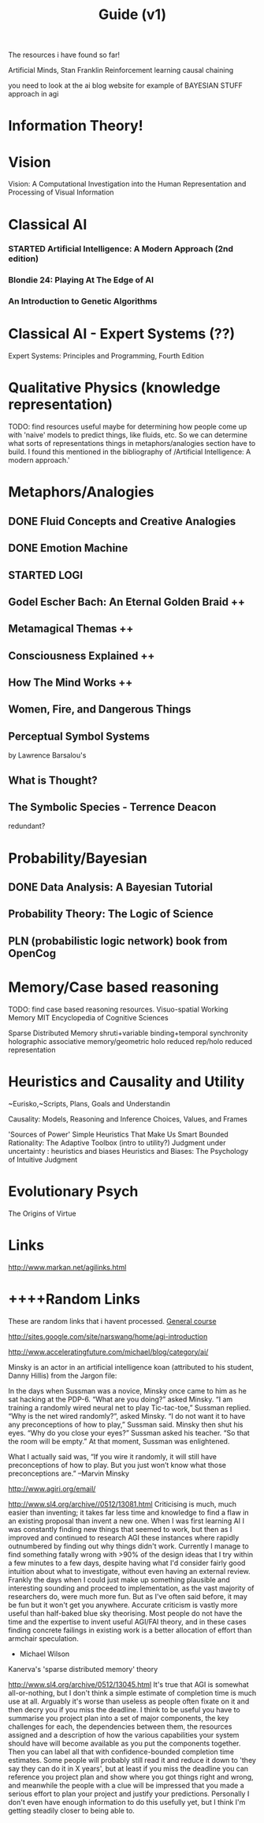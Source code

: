 #+TITLE: Guide (v1)
#+Author:
#+Date: 
#+Options: toc:nil
#+LaTeX_HEADER: \usepackage{amsmath}
#+LaTeX_HEADER: \usepackage{subfigure}
#+LaTeX_CLASS: smarticle
#+LaTeX_HEADER: \usepackage{courier}
#+LaTeX_HEADER: \usepackage{libertine}
#+LaTeX_HEADER: \usepackage{sectsty}
#+LaTeX_HEADER: \sectionfont{\normalfont\scshape}
#+LaTeX_HEADER: \subsectionfont{\normalfont\itshape}
     
\newpage
\setcounter{tocdepth}{3}
\tableofcontents
\newpage

The resources i have found so far!

Artificial Minds, Stan Franklin
Reinforcement learning
causal chaining

you need to look at the ai blog website for example of BAYESIAN STUFF approach in agi
* Information Theory!
* Vision 
Vision: A Computational Investigation into the Human Representation and Processing of Visual Information

* Classical AI
*** STARTED Artificial Intelligence: A Modern Approach (2nd edition)
*** Blondie 24: Playing At The Edge of AI  
*** An Introduction to Genetic Algorithms
* Classical AI - Expert Systems (??)
Expert Systems: Principles and Programming, Fourth Edition
* Qualitative Physics (knowledge representation)
TODO: find resources
useful maybe for determining how people come up with 'naive'
models to predict things, like fluids, etc. So we can determine what sorts of representations things in metaphors/analogies section have to build.  I found this mentioned in the bibliography of /Artificial Intelligence: A modern approach.' 
* Metaphors/Analogies
** DONE Fluid Concepts and Creative Analogies
** DONE Emotion Machine
** STARTED LOGI 
** Godel Escher Bach: An Eternal Golden Braid ++
** Metamagical Themas ++
** Consciousness Explained ++
** How The Mind Works ++
** Women, Fire, and Dangerous Things
** Perceptual Symbol Systems 
by Lawrence Barsalou's
** What is Thought?
** The Symbolic Species - Terrence Deacon
redundant?
* Probability/Bayesian
** DONE Data Analysis: A Bayesian Tutorial
** Probability Theory: The Logic of Science 
** PLN (probabilistic logic network) book from OpenCog
* Memory/Case based reasoning
TODO: find case based reasoning resources. 
Visuo-spatial Working Memory
MIT Encyclopedia of Cognitive Sciences

Sparse Distributed Memory 
shruti+variable binding+temporal synchronity
holographic associative memory/geometric holo reduced rep/holo reduced representation

* Heuristics and Causality and Utility
~Eurisko,~Scripts, Plans, Goals and Understandin

Causality: Models, Reasoning and Inference
Choices, Values, and Frames

'Sources of Power' Simple Heuristics That Make Us Smart
Bounded Rationality: The Adaptive Toolbox (intro to utility?)
Judgment under uncertainty : heuristics and biases
Heuristics and Biases: The Psychology of Intuitive Judgment 
* Evolutionary Psych
The Origins of Virtue
* Links
http://www.markan.net/agilinks.html
* ++++Random Links
These are random links that i havent processed.
[[http://www.agiri.org/wiki/Instead_of_an_AGI_Textbook][General course]]

http://sites.google.com/site/narswang/home/agi-introduction



http://www.acceleratingfuture.com/michael/blog/category/ai/

    Minsky is an actor in an artificial intelligence koan (attributed to his student, Danny Hillis) from the Jargon file:

    In the days when Sussman was a novice, Minsky once came to him as he sat hacking at the PDP-6.
    “What are you doing?” asked Minsky.
    “I am training a randomly wired neural net to play Tic-tac-toe,” Sussman replied.
    “Why is the net wired randomly?”, asked Minsky.
    “I do not want it to have any preconceptions of how to play,” Sussman said.
    Minsky then shut his eyes.
    “Why do you close your eyes?” Sussman asked his teacher.
    “So that the room will be empty.”
    At that moment, Sussman was enlightened.

    What I actually said was, “If you wire it randomly, it will still have preconceptions of how to play. But you just won’t know what those preconceptions are.” –Marvin Minsky




http://www.agiri.org/email/


http://www.sl4.org/archive//0512/13081.html
Criticising is much, much easier than inventing; it 
takes far less time and knowledge to find a flaw in an 
existing proposal than invent a new one. When I was 
first learning AI I was constantly finding new things 
that seemed to work, but then as I improved and continued 
to research AGI these instances where rapidly outnumbered 
by finding out why things didn't work. Currently I manage 
to find something fatally wrong with >90% of the design 
ideas that I try within a few minutes to a few days, 
despite having what I'd consider fairly good intuition 
about what to investigate, without even having an 
external review. Frankly the days when I could just make 
up something plausible and interesting sounding and 
proceed to implementation, as the vast majority of 
researchers do, were much more fun. But as I've often 
said before, it may be fun but it won't get you anywhere. 
Accurate criticism is vastly more useful than half-baked 
blue sky theorising. Most people do not have the time and 
the expertise to invent useful AGI/FAI theory, and in 
these cases finding concrete failings in existing work is 
a better allocation of effort than armchair speculation. 
 * Michael Wilson 






Kanerva's 'sparse distributed memory' theory

http://www.sl4.org/archive/0512/13045.html
It's true that AGI is somewhat all-or-nothing, but I don't 
think a simple estimate of completion time is much use at all. 
Arguably it's worse than useless as people often fixate on it 
and then decry you if you miss the deadline. I think to be 
useful you have to summarise you project plan into a set of 
major components, the key challenges for each, the dependencies 
between them, the resources assigned and a description of how 
the various capabilities your system should have will become 
available as you put the components together. Then you can 
label all that with confidence-bounded completion time 
estimates. Some people will probably still read it and reduce 
it down to 'they say they can do it in X years', but at least 
if you miss the deadline you can reference you project plan 
and show where you got things right and wrong, and meanwhile 
the people with a clue will be impressed that you made a 
serious effort to plan your project and justify your 
predictions. Personally I don't even have enough information 
to do this usefully yet, but I think I'm getting steadily 
closer to being able to. 

